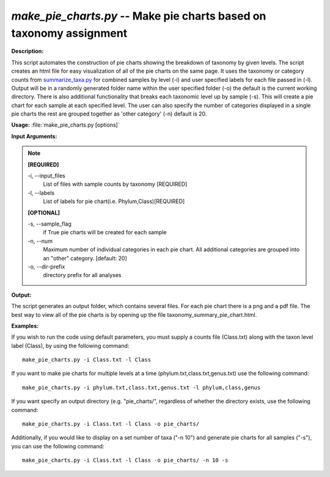 .. _make_pie_charts:

.. index:: make_pie_charts.py

*make_pie_charts.py* -- Make pie charts based on taxonomy assignment
^^^^^^^^^^^^^^^^^^^^^^^^^^^^^^^^^^^^^^^^^^^^^^^^^^^^^^^^^^^^^^^^^^^^^^^^^^^^^^^^^^^^^^^^^^^^^^^^^^^^^^^^^^^^^^^^^^^^^^^^^^^^^^^^^^^^^^^^^^^^^^^^^^^^^^^^^^^^^^^^^^^^^^^^^^^^^^^^^^^^^^^^^^^^^^^^^^^^^^^^^^^^^^^^^^^^^^^^^^^^^^^^^^^^^^^^^^^^^^^^^^^^^^^^^^^^^^^^^^^^^^^^^^^^^^^^^^^^^^^^^^^^^

**Description:**

This script automates the construction of pie charts showing the breakdown of taxonomy by given levels. The script creates an html file for easy visualization of all of the pie charts on the same page. It uses the taxonomy or category counts from `summarize_taxa.py <./summarize_taxa.html>`_ for combined samples by level (-i) and user specified labels for each file passed in (-l). Output will be in a randomly generated folder name within the user specified folder (-o) the default is the current working directory. There is also additional functionality that breaks each taxonomic level up by sample (-s). This will create a pie chart for each sample at each specified level. The user can also specify the number of categories displayed in a single pie charts the rest are grouped together as 'other category' (-n) default is 20.



**Usage:** :file:`make_pie_charts.py [options]`

**Input Arguments:**

.. note::

	
	**[REQUIRED]**
		
	-i, `-`-input_files
		List of files with sample counts by taxonomy [REQUIRED]
	-l, `-`-labels
		List of labels for pie chart(i.e. Phylum,Class)[REQUIRED]
	
	**[OPTIONAL]**
		
	-s, `-`-sample_flag
		if True pie charts will be created for each sample
	-n, `-`-num
		Maximum number of individual categories in each pie chart. All additional categories are grouped into an "other" category. [default: 20]
	-o, `-`-dir-prefix
		directory prefix for all analyses


**Output:**

The script generates an output folder, which contains several files. For each pie chart there is a png and a pdf file. The best way to view all of the pie charts is by opening up the file taxonomy_summary_pie_chart.html.


**Examples:**

If you wish to run the code using default parameters, you must supply a counts file (Class.txt) along with the taxon level label (Class), by using the following command:

::

	make_pie_charts.py -i Class.txt -l Class

If you want to make pie charts for multiple levels at a time (phylum.txt,class.txt,genus.txt) use the following command:

::

	make_pie_charts.py -i phylum.txt,class.txt,genus.txt -l phylum,class,genus

If you want specify an output directory (e.g. "pie_charts/", regardless of whether the directory exists, use the following command:

::

	make_pie_charts.py -i Class.txt -l Class -o pie_charts/

Additionally, if you would like to display on a set number of taxa ("-n 10") and generate pie charts for all samples ("-s"), you can use the following command:

::

	make_pie_charts.py -i Class.txt -l Class -o pie_charts/ -n 10 -s


